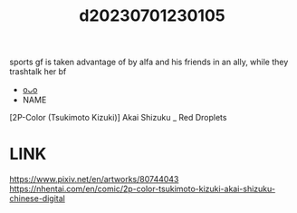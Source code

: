 :PROPERTIES:
:ID:       551f7f5a-8d3a-431f-aac6-ec038481ee7a
:END:
#+title: d20230701230105
#+filetags: :20230701230105:ntronary:
sports gf is taken advantage of by alfa and his friends in an ally, while they trashtalk her bf
- [[id:70d9fed4-2861-46ae-b86c-a2c3ca312907][oᴗo]]
- NAME
[2P-Color (Tsukimoto Kizuki)] Akai Shizuku _ Red Droplets
* LINK
https://www.pixiv.net/en/artworks/80744043
https://nhentai.com/en/comic/2p-color-tsukimoto-kizuki-akai-shizuku-chinese-digital
